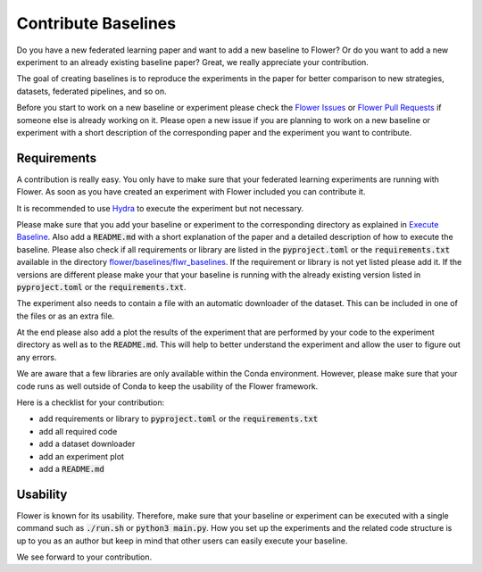 Contribute Baselines
====================

Do you have a new federated learning paper and want to add a new baseline to Flower? Or do you want to add a new experiment to an already existing baseline paper?
Great, we really appreciate your contribution.

The goal of creating baselines is to reproduce the experiments in the paper for better comparison to new strategies, datasets, federated pipelines, and so on. 

Before you start to work on a new baseline or experiment please check the `Flower Issues <https://github.com/adap/flower/issues>`_ or `Flower Pull Requests <https://github.com/adap/flower/pulls>`_ if someone else is already working on it. Please open a new issue if you are planning to work on a new baseline or experiment with a short description of the corresponding paper and the experiment you want to contribute.


Requirements
------------

A contribution is really easy. You only have to make sure that your federated learning experiments are running with Flower. As soon as you have created an experiment with Flower included you can contribute it. 

It is recommended to use `Hydra <https://hydra.cc/>`_ to execute the experiment but not necessary. 

Please make sure that you add your baseline or experiment to the corresponding directory as explained in `Execute Baseline <https://flower.dev/docs/execute-baseline.html>`_. Also add a :code:`README.md` with a short explanation of the paper and a detailed description of how to execute the baseline. 
Please also check if all requirements or library are listed in the :code:`pyproject.toml` or the :code:`requirements.txt` available in the directory `flower/baselines/flwr_baselines <https://github.com/adap/flower/blob/main/baselines>`_. If the requirement or library is not yet listed please add it. If the versions are different please make your that your baseline is running with the already existing version listed in :code:`pyproject.toml` or the :code:`requirements.txt`.

The experiment also needs to contain a file with an automatic downloader of the dataset. This can be included in one of the files or as an extra file.

At the end please also add a plot the results of the experiment that are performed by your code to the experiment directory as well as to the :code:`README.md`. This will help to better understand the experiment and allow the user to figure out any errors.  

We are aware that a few libraries are only available within the Conda environment. However, please make sure that your code runs as well outside of Conda to keep the usability of the Flower framework. 

Here is a checklist for your contribution:

* add requirements or library to :code:`pyproject.toml` or the :code:`requirements.txt`
* add all required code
* add a dataset downloader
* add an experiment plot
* add a :code:`README.md`

Usability
---------

Flower is known for its usability. Therefore, make sure that your baseline or experiment can be executed with a single command such as :code:`./run.sh` or :code:`python3 main.py`.
How you set up the experiments and the related code structure is up to you as an author but keep in mind that other users can easily execute your baseline.

We see forward to your contribution.
